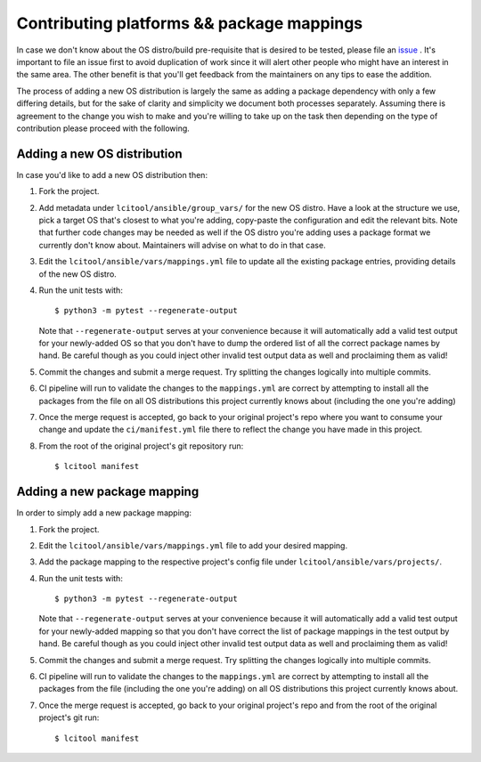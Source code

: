 Contributing platforms && package mappings
==========================================

In case we don't know about the OS distro/build pre-requisite that is desired
to be tested, please file an
`issue <https://gitlab.com/libvirt/libvirt-ci/-/issues/new>`__ . It's important
to file an issue first to avoid duplication of work since it will alert other
people who might have an interest in the same area. The other benefit is that
you'll get feedback from the maintainers on any tips to ease the addition.

The process of adding a new OS distribution is largely the same as adding a
package dependency with only a few differing details, but for the sake of
clarity and simplicity we document both processes separately.
Assuming there is agreement to the change you wish to make and you're willing
to take up on the task then depending on the type of contribution please
proceed with the following.

Adding a new OS distribution
----------------------------

In case you'd like to add a new OS distribution then:

#. Fork the project.

#. Add metadata under ``lcitool/ansible/group_vars/``
   for the new OS distro. Have a look at the structure we use, pick a target
   OS that's closest to what you're adding, copy-paste the configuration and
   edit the relevant bits.
   Note that further code changes may be needed as well if the OS distro
   you're adding uses a package format we currently don't know about.
   Maintainers will advise on what to do in that case.

#. Edit the ``lcitool/ansible/vars/mappings.yml`` file to update all the
   existing package entries, providing details of the new OS distro.

#. Run the unit tests with::

   $ python3 -m pytest --regenerate-output

   Note that ``--regenerate-output`` serves at your convenience because it will
   automatically add a valid test output for your newly-added OS so that
   you don't have to dump the ordered list of all the correct package names
   by hand. Be careful though as you could inject other invalid test output
   data as well and proclaiming them as valid!

#. Commit the changes and submit a merge request. Try splitting the changes
   logically into multiple commits.

#. CI pipeline will run to validate the changes to the ``mappings.yml``
   are correct by attempting to install all the packages from the file on all
   OS distributions this project currently knows about
   (including the one you're adding)

#. Once the merge request is accepted, go back to your original project's
   repo where you want to consume your change and update the
   ``ci/manifest.yml`` file there to reflect the change you have made in this
   project.

#. From the root of the original project's git repository run::

   $ lcitool manifest

Adding a new package mapping
----------------------------

In order to simply add a new package mapping:

#. Fork the project.

#. Edit the ``lcitool/ansible/vars/mappings.yml`` file to add your desired
   mapping.

#. Add the package mapping to the respective project's config file under
   ``lcitool/ansible/vars/projects/``.

#. Run the unit tests with::

   $ python3 -m pytest --regenerate-output

   Note that ``--regenerate-output`` serves at your convenience because it will
   automatically add a valid test output for your newly-added mapping so that
   you don't have correct the list of package mappings in the test output
   by hand. Be careful though as you could inject other invalid test output
   data as well and proclaiming them as valid!

#. Commit the changes and submit a merge request. Try splitting the changes
   logically into multiple commits.

#. CI pipeline will run to validate the changes to the ``mappings.yml``
   are correct by attempting to install all the packages from the file
   (including the one you're adding) on all OS distributions this project
   currently knows about.

#. Once the merge request is accepted, go back to your original project's
   repo  and from the root of the original project's git run::

   $ lcitool manifest
